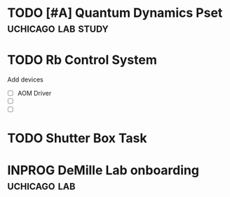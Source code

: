 * TODO [#A] Quantum Dynamics Pset                        :uchicago:lab:study:
DEADLINE: <2024-11-15 Fri> SCHEDULED: <2024-11-04 Mon 21:00>
:PROPERTIES:
:ID:       48EC75A0-E22F-4914-8E63-BF675D3D6EBF
:END:
* TODO Rb Control System
Add devices
- [ ] AOM Driver
- [ ]
- [ ]
* TODO Shutter Box Task


* INPROG DeMille Lab onboarding                                :uchicago:lab:

